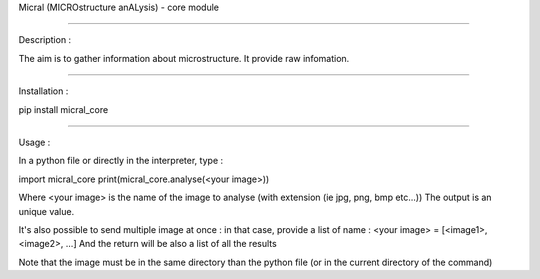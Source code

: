 Micral (MICROstructure anALysis) - core module

-----

Description :

The aim is to gather information about microstructure.
It provide raw infomation.

-----

Installation :

pip install micral_core

-----

Usage :

In a python file or directly in the interpreter, type :

import micral_core
print(micral_core.analyse(<your image>))

Where <your image> is the name of the image to analyse (with extension (ie jpg, png, bmp etc...))
The output is an unique value.

It's also possible to send multiple image at once : in that case, provide a list of name :
<your image> = [<image1>, <image2>, ...]
And the return will be also a list of all the results

Note that the image must be in the same directory than the python file (or in the current directory of the command)